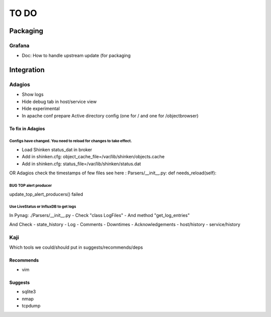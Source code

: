 =====
TO DO
=====

Packaging
=========

Grafana
+++++++

* Doc: How to handle upstream update (for packaging

Integration
===========

Adagios
+++++++

* Show logs
* Hide debug tab in host/service view
* Hide experimental
* In apache conf prepare Active directory config (one for / and one for /objectbrowser)


To fix in Adagios
~~~~~~~~~~~~~~~~~

Configs have changed. You need to reload for changes to take effect.
--------------------------------------------------------------------

* Load Shinken status_dat in broker
* Add in shinken.cfg: object_cache_file=/var/lib/shinken/objects.cache
* Add in shinken.cfg: status_file=/var/lib/shinken/status.dat
OR
Adagios check the timestamps of few files
see here : Parsers/__init__.py:    def needs_reload(self):


BUG TOP alert producer
----------------------

update_top_alert_producers() failed


Use LiveStatus or InfluxDB to get logs
--------------------------------------

In Pynag: ./Parsers/__init__.py
- Check "class LogFiles"
- And method "get_log_entries"

And Check
- state_history
- Log
- Comments
- Downtimes
- Acknowledgements
- host/history
- service/history


Kaji
++++

Which tools we could/should put in suggests/recommends/deps

Recommends
~~~~~~~~~~

* vim

Suggests
~~~~~~~~

* sqlite3
* nmap
* tcpdump


